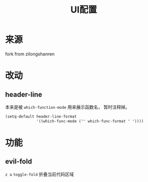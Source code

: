 #+TITLE: UI配置

* 来源
fork from zilongshanren

* 改动
** header-line  
本来是被 ~which-function-mode~ 用来展示函数名， 暂时注释掉。
#+BEGIN_SRC emacs-lisp
(setq-default header-line-format
              '((which-func-mode ("" which-func-format " "))))
#+END_SRC

* 功能
** evil-fold
~z a~ ~toggle-fold~ 折叠当前代码区域
